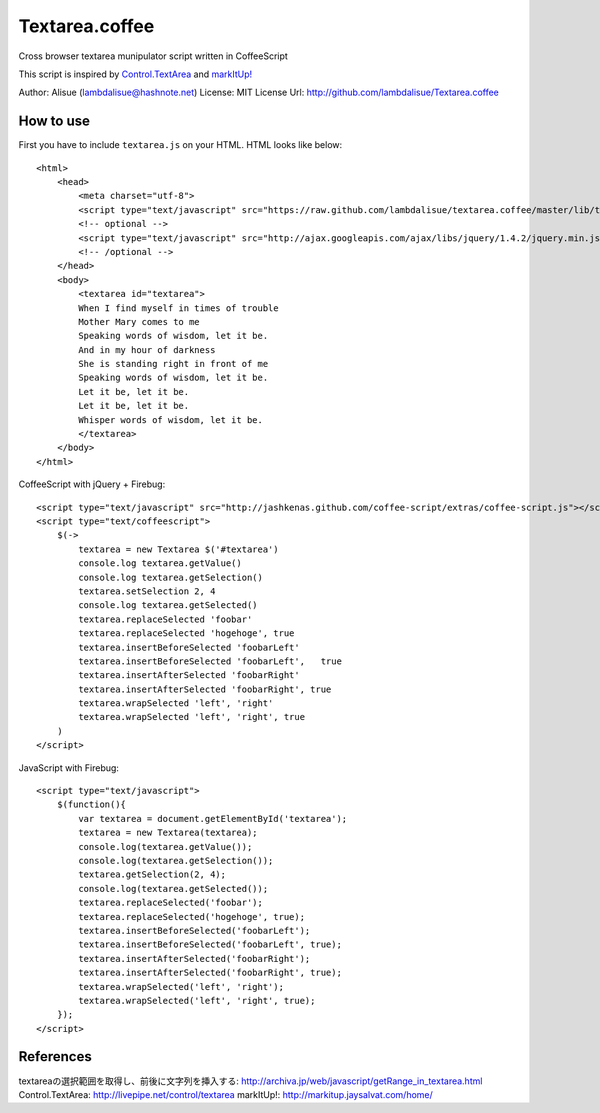 ******************************
 Textarea.coffee
******************************

Cross browser textarea munipulator script written in CoffeeScript

This script is inspired by `Control.TextArea <http://livepipe.net/control/textarea>`_ and 
`markItUp! <http://markitup.jaysalvat.com/home/>`_

Author: Alisue (lambdalisue@hashnote.net)
License: MIT License
Url: http://github.com/lambdalisue/Textarea.coffee

How to use
====================
First you have to include ``textarea.js`` on your HTML. HTML looks like below::
    
    <html>
        <head>
            <meta charset="utf-8">
            <script type="text/javascript" src="https://raw.github.com/lambdalisue/textarea.coffee/master/lib/textarea.js"></script>
            <!-- optional -->
            <script type="text/javascript" src="http://ajax.googleapis.com/ajax/libs/jquery/1.4.2/jquery.min.js"></script>
            <!-- /optional -->
        </head>
        <body>
            <textarea id="textarea">
            When I find myself in times of trouble
            Mother Mary comes to me
            Speaking words of wisdom, let it be.
            And in my hour of darkness
            She is standing right in front of me
            Speaking words of wisdom, let it be.
            Let it be, let it be.
            Let it be, let it be.
            Whisper words of wisdom, let it be.
            </textarea>
        </body>
    </html>
                                                  
CoffeeScript with jQuery + Firebug::              
    
    <script type="text/javascript" src="http://jashkenas.github.com/coffee-script/extras/coffee-script.js"></script>
    <script type="text/coffeescript">
        $(->
            textarea = new Textarea $('#textarea')        
            console.log textarea.getValue()               
            console.log textarea.getSelection()           
            textarea.setSelection 2, 4                    
            console.log textarea.getSelected()            
            textarea.replaceSelected 'foobar'             
            textarea.replaceSelected 'hogehoge', true     
            textarea.insertBeforeSelected 'foobarLeft'    
            textarea.insertBeforeSelected 'foobarLeft',   true
            textarea.insertAfterSelected 'foobarRight'    
            textarea.insertAfterSelected 'foobarRight', true
            textarea.wrapSelected 'left', 'right'
            textarea.wrapSelected 'left', 'right', true
        )
    </script>

JavaScript with Firebug::

    <script type="text/javascript">
        $(function(){
            var textarea = document.getElementById('textarea');
            textarea = new Textarea(textarea);
            console.log(textarea.getValue());
            console.log(textarea.getSelection());
            textarea.getSelection(2, 4);
            console.log(textarea.getSelected());
            textarea.replaceSelected('foobar');
            textarea.replaceSelected('hogehoge', true);
            textarea.insertBeforeSelected('foobarLeft');
            textarea.insertBeforeSelected('foobarLeft', true);
            textarea.insertAfterSelected('foobarRight');
            textarea.insertAfterSelected('foobarRight', true);
            textarea.wrapSelected('left', 'right');
            textarea.wrapSelected('left', 'right', true);
        });
    </script>

References
====================

textareaの選択範囲を取得し、前後に文字列を挿入する: http://archiva.jp/web/javascript/getRange_in_textarea.html
Control.TextArea: http://livepipe.net/control/textarea
markItUp!: http://markitup.jaysalvat.com/home/
